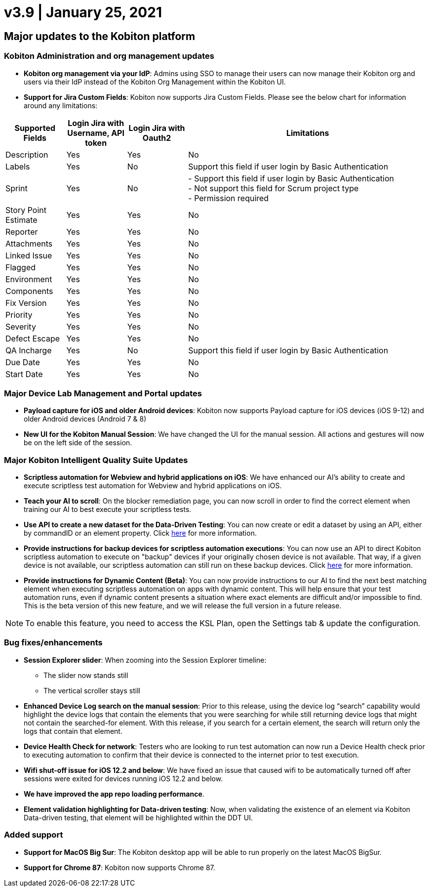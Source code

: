 = v3.9 | January 25, 2021
:navtitle: v3.9 | January 25, 2021

== Major updates to the Kobiton platform

=== Kobiton Administration and org management updates

* *Kobiton org management via your IdP*: Admins using SSO to manage their users can now manage their Kobiton org and users via their IdP instead of the Kobiton Org Management within the Kobiton UI.

* *Support for Jira Custom Fields*: Kobiton now supports Jira Custom Fields. Please see the below chart for information around any limitations:

[cols="1,1,1,4"]
|===
| Supported Fields | Login Jira with Username, API token | Login Jira with Oauth2 | Limitations

|Description
|Yes
|Yes
|No

|Labels
|Yes
|No
|Support this field if user login by Basic Authentication

|Sprint
|Yes
|No
|- Support this field if user login by Basic Authentication +
- Not support this field for Scrum project type +
- Permission required

|Story Point Estimate
|Yes
|Yes
|No

|Reporter
|Yes
|Yes
|No

|Attachments
|Yes
|Yes
|No

|Linked Issue
|Yes
|Yes
|No

|Flagged
|Yes
|Yes
|No


|Environment
|Yes
|Yes
|No

|Components
|Yes
|Yes
|No

|Fix Version
|Yes
|Yes
|No

|Priority
|Yes
|Yes
|No

|Severity
|Yes
|Yes
|No

|Defect Escape
|Yes
|Yes
|No

|QA Incharge
|Yes
|No
|Support this field if user login by Basic Authentication

|Due Date
|Yes
|Yes
|No

|Start Date
|Yes
|Yes
|No
|===

=== Major Device Lab Management and Portal updates

* *Payload capture for iOS and older Android devices*: Kobiton now supports Payload capture for iOS devices (iOS 9-12) and older Android devices (Android 7 & 8)
* *New UI for the Kobiton Manual Session*: We have changed the UI for the manual session. All actions and gestures will now be on the left side of the session.

=== Major Kobiton Intelligent Quality Suite Updates

* *Scriptless automation for Webview and hybrid applications on iOS*: We have enhanced our AI’s ability to create and execute scriptless test automation for Webview and hybrid applications on iOS.
* *Teach your AI to scroll*: On the blocker remediation page, you can now scroll in order to find the correct element when training our AI to best execute your scriptless tests.
* *Use API to create a new dataset for the Data-Driven Testing*: You can now create or edit a dataset by using an API, either by commandID or an element property. Click https://api.kobiton.com/docs/#data-driven-testing/[here] for more information.
* *Provide instructions for backup devices for scriptless automation executions*: You can now use an API to direct Kobiton scriptless automation to execute on "backup" devices if your originally chosen device is not available. That way, if a given device is not available, our scriptless automation can still run on these backup devices. Click https://api.kobiton.com/docs/#kobiton-scriptless-automation/[here] for more information.
* *Provide instructions for Dynamic Content (Beta)*: You can now provide instructions to our AI to find the next best matching element when executing scriptless automation on apps with dynamic content. This will help ensure that your test automation runs, even if dynamic content presents a situation where exact elements are difficult and/or impossible to find. This is the beta version of this new feature, and we will release the full version in a future release.

[NOTE]
To enable this feature, you need to access the KSL Plan, open the Settings tab & update the configuration.

=== Bug fixes/enhancements

* *Session Explorer slider*: When zooming into the Session Explorer timeline:
** The slider now stands still
** The vertical scroller stays still

* *Enhanced Device Log search on the manual session*: Prior to this release, using the device log “search” capability would highlight the device logs that contain the elements that you were searching for while still returning device logs that might not contain the searched-for element. With this release, if you search for a certain element, the search will return only the logs that contain that element.
* *Device Health Check for network*: Testers who are looking to run test automation can now run a Device Health check prior to executing automation to confirm that their device is connected to the internet prior to test execution.
* *Wifi shut-off issue for iOS 12.2 and below*: We have fixed an issue that caused wifi to be automatically turned off after sessions were exited for devices running iOS 12.2 and below.
* *We have improved the app repo loading performance*.
* *Element validation highlighting for Data-driven testing*: Now, when validating the existence of an element via Kobiton Data-driven testing, that element will be highlighted within the DDT UI.

=== Added support

* *Support for MacOS Big Sur*: The Kobiton desktop app will be able to run properly on the latest MacOS BigSur.
* *Support for Chrome 87*: Kobiton now supports Chrome 87.
